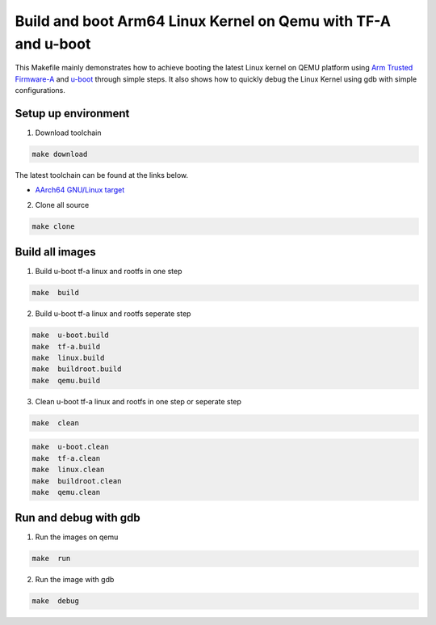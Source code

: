 =======================================================================================
Build and boot Arm64 Linux Kernel on Qemu with TF-A and u-boot 
=======================================================================================

This Makefile mainly demonstrates how to achieve booting the latest Linux kernel on QEMU platform using `Arm Trusted Firmware-A <https://www.trustedfirmware.org/projects/tf-a>`_ and `u-boot <https://source.denx.de/u-boot/u-boot>`_ through simple steps.
It also shows how to quickly debug the Linux Kernel using gdb with simple configurations.

Setup up environment 
^^^^^^^^^^^^^^^^^^^^^^^^^^^^^^^^^^^^^^^^^^^^

1. Download toolchain 

.. code-block:: sh 

    make download

The latest toolchain can be found at the links below. 

- `AArch64 GNU/Linux target <https://developer.arm.com/downloads/-/arm-gnu-toolchain-downloads>`_

2. Clone all source

.. code-block:: sh 

    make clone

Build all images 
^^^^^^^^^^^^^^^^^^^^^^^^^^^^^^^^^^^^^^^^^^^^

1. Build u-boot tf-a linux and rootfs in one step

.. code-block:: sh 

    make  build

2. Build u-boot tf-a linux and rootfs seperate step 

.. code-block:: sh 

    make  u-boot.build 
    make  tf-a.build 
    make  linux.build 
    make  buildroot.build
    make  qemu.build

3. Clean u-boot tf-a linux and rootfs in one step or seperate step 

.. code-block:: sh 

    make  clean  

.. code-block:: sh 

    make  u-boot.clean  
    make  tf-a.clean 
    make  linux.clean 
    make  buildroot.clean 
    make  qemu.clean 


Run and debug with gdb
^^^^^^^^^^^^^^^^^^^^^^^^^^^^^^^^^^^^^^^^^^^^

1. Run the images on qemu

.. code-block:: sh 

    make  run 

2. Run the image with gdb 

.. code-block:: sh 

    make  debug 


